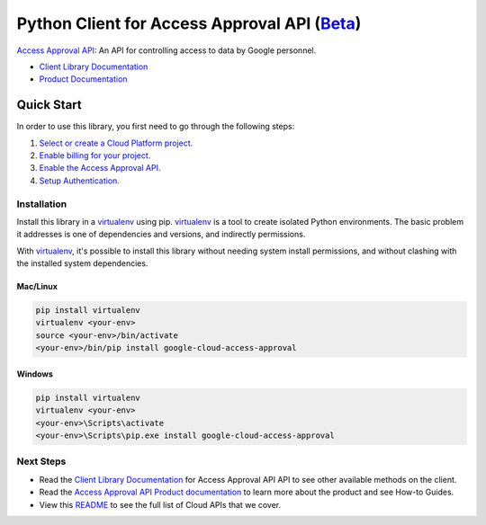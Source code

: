 Python Client for Access Approval API (`Beta`_)
================================================

|beta| |pypi| |versions| 

`Access Approval API`_: An API for controlling access to data by Google personnel.

- `Client Library Documentation`_
- `Product Documentation`_

.. |beta| image:: https://img.shields.io/badge/support-beta-orange.svg
   :target: https://github.com/googleapis/google-cloud-python/blob/master/README.rst#beta-support
.. |pypi| image:: https://img.shields.io/pypi/v/google-cloud-access-approval.svg
   :target: https://pypi.org/project/google-cloud-access-approval/
.. |versions| image:: https://img.shields.io/pypi/pyversions/google-cloud-access-approval.svg
   :target: https://pypi.org/project/google-cloud-access-approval/
   
.. _Beta: https://github.com/googleapis/google-cloud-python/blob/master/README.rst#beta-support
.. _Access Approval API: https://cloud.google.com/access-approval
.. _Client Library Documentation: https://googleapis.dev/python/access-approval
.. _Product Documentation:  https://cloud.google.com/access-approval

Quick Start
-----------

In order to use this library, you first need to go through the following steps:

1. `Select or create a Cloud Platform project.`_
2. `Enable billing for your project.`_
3. `Enable the Access Approval API.`_
4. `Setup Authentication.`_

.. _Select or create a Cloud Platform project.: https://console.cloud.google.com/project
.. _Enable billing for your project.: https://cloud.google.com/billing/docs/how-to/modify-project#enable_billing_for_a_project
.. _Enable the Access Approval API.:  https://cloud.google.com/accessapproval
.. _Setup Authentication.: https://googleapis.dev/python/google-api-core/latest/auth.html

Installation
~~~~~~~~~~~~

Install this library in a `virtualenv`_ using pip. `virtualenv`_ is a tool to
create isolated Python environments. The basic problem it addresses is one of
dependencies and versions, and indirectly permissions.

With `virtualenv`_, it's possible to install this library without needing system
install permissions, and without clashing with the installed system
dependencies.

.. _`virtualenv`: https://virtualenv.pypa.io/en/latest/


Mac/Linux
^^^^^^^^^

.. code-block:: console

    pip install virtualenv
    virtualenv <your-env>
    source <your-env>/bin/activate
    <your-env>/bin/pip install google-cloud-access-approval


Windows
^^^^^^^

.. code-block:: console

    pip install virtualenv
    virtualenv <your-env>
    <your-env>\Scripts\activate
    <your-env>\Scripts\pip.exe install google-cloud-access-approval

Next Steps
~~~~~~~~~~

-  Read the `Client Library Documentation`_ for Access Approval API
   API to see other available methods on the client.
-  Read the `Access Approval API Product documentation`_ to learn
   more about the product and see How-to Guides.
-  View this `README`_ to see the full list of Cloud
   APIs that we cover.

.. _Access Approval API Product documentation:  https://cloud.google.com/access-approval
.. _README: https://github.com/googleapis/google-cloud-python/blob/master/README.rst
